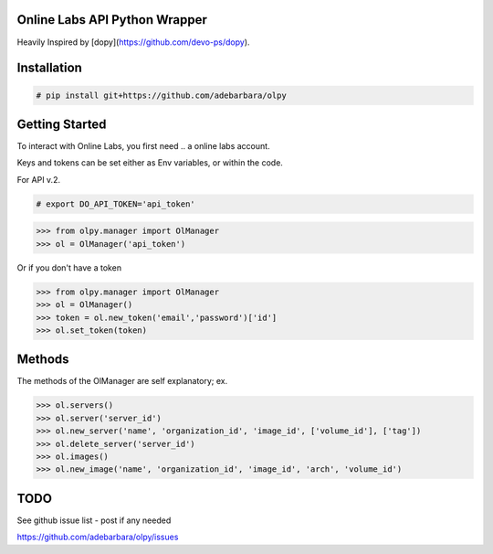 Online Labs API Python Wrapper
================================

Heavily Inspired by [dopy](https://github.com/devo-ps/dopy).

Installation
============

.. code-block:: bash
    
    # pip install git+https://github.com/adebarbara/olpy

Getting Started
===============

To interact with Online Labs, you first need .. a online labs account.

Keys and tokens can be set either as Env variables, or within the code.

For API v.2.

.. code-block:: bash

    # export DO_API_TOKEN='api_token'

.. code-block:: pycon

    >>> from olpy.manager import OlManager
    >>> ol = OlManager('api_token')

Or if you don't have a token

.. code-block:: pycon

    >>> from olpy.manager import OlManager
    >>> ol = OlManager()
    >>> token = ol.new_token('email','password')['id']
    >>> ol.set_token(token)


Methods
=======

The methods of the OlManager are self explanatory; ex.

.. code-block:: pycon

    >>> ol.servers()
    >>> ol.server('server_id')
    >>> ol.new_server('name', 'organization_id', 'image_id', ['volume_id'], ['tag'])
    >>> ol.delete_server('server_id')
    >>> ol.images()
    >>> ol.new_image('name', 'organization_id', 'image_id', 'arch', 'volume_id')

                                    

TODO
====

See github issue list - post if any needed

https://github.com/adebarbara/olpy/issues
